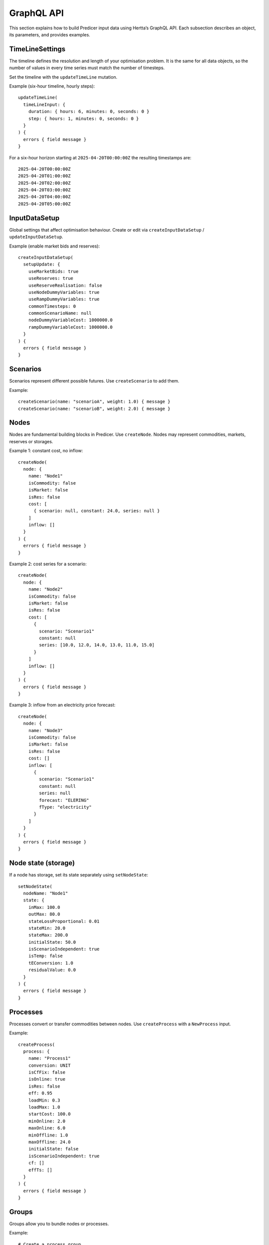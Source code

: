 GraphQL API
===========

This section explains how to build Predicer input data using Hertta’s GraphQL API.
Each subsection describes an object, its parameters, and provides examples.

TimeLineSettings
----------------
The timeline defines the resolution and length of your optimisation problem.
It is the same for all data objects, so the number of values in every time series
must match the number of timesteps.

Set the timeline with the ``updateTimeLine`` mutation.

Example (six-hour timeline, hourly steps)::

  updateTimeLine(
    timeLineInput: {
      duration: { hours: 6, minutes: 0, seconds: 0 }
      step: { hours: 1, minutes: 0, seconds: 0 }
    }
  ) {
    errors { field message }
  }

For a six-hour horizon starting at ``2025-04-20T00:00:00Z`` the resulting timestamps are::

  2025-04-20T00:00:00Z
  2025-04-20T01:00:00Z
  2025-04-20T02:00:00Z
  2025-04-20T03:00:00Z
  2025-04-20T04:00:00Z
  2025-04-20T05:00:00Z

InputDataSetup
--------------
Global settings that affect optimisation behaviour.
Create or edit via ``createInputDataSetup`` / ``updateInputDataSetup``.

Example (enable market bids and reserves)::

  createInputDataSetup(
    setupUpdate: {
      useMarketBids: true
      useReserves: true
      useReserveRealisation: false
      useNodeDummyVariables: true
      useRampDummyVariables: true
      commonTimesteps: 0
      commonScenarioName: null
      nodeDummyVariableCost: 1000000.0
      rampDummyVariableCost: 1000000.0
    }
  ) {
    errors { field message }
  }

Scenarios
---------
Scenarios represent different possible futures. Use ``createScenario`` to add them.

Example::

  createScenario(name: "scenarioA", weight: 1.0) { message }
  createScenario(name: "scenarioB", weight: 2.0) { message }

Nodes
-----
Nodes are fundamental building blocks in Predicer. Use ``createNode``.
Nodes may represent commodities, markets, reserves or storages.

Example 1: constant cost, no inflow::

  createNode(
    node: {
      name: "Node1"
      isCommodity: false
      isMarket: false
      isRes: false
      cost: [
        { scenario: null, constant: 24.0, series: null }
      ]
      inflow: []
    }
  ) {
    errors { field message }
  }

Example 2: cost series for a scenario::

  createNode(
    node: {
      name: "Node2"
      isCommodity: false
      isMarket: false
      isRes: false
      cost: [
        {
          scenario: "Scenario1"
          constant: null
          series: [10.0, 12.0, 14.0, 13.0, 11.0, 15.0]
        }
      ]
      inflow: []
    }
  ) {
    errors { field message }
  }

Example 3: inflow from an electricity price forecast::

  createNode(
    node: {
      name: "Node3"
      isCommodity: false
      isMarket: false
      isRes: false
      cost: []
      inflow: [
        {
          scenario: "Scenario1"
          constant: null
          series: null
          forecast: "ELERING"
          fType: "electricity"
        }
      ]
    }
  ) {
    errors { field message }
  }

Node state (storage)
--------------------
If a node has storage, set its state separately using ``setNodeState``::

  setNodeState(
    nodeName: "Node1"
    state: {
      inMax: 100.0
      outMax: 80.0
      stateLossProportional: 0.01
      stateMin: 20.0
      stateMax: 200.0
      initialState: 50.0
      isScenarioIndependent: true
      isTemp: false
      tEConversion: 1.0
      residualValue: 0.0
    }
  ) {
    errors { field message }
  }

Processes
---------
Processes convert or transfer commodities between nodes.
Use ``createProcess`` with a ``NewProcess`` input.

Example::

  createProcess(
    process: {
      name: "Process1"
      conversion: UNIT
      isCfFix: false
      isOnline: true
      isRes: false
      eff: 0.95
      loadMin: 0.3
      loadMax: 1.0
      startCost: 100.0
      minOnline: 2.0
      maxOnline: 6.0
      minOffline: 1.0
      maxOffline: 24.0
      initialState: false
      isScenarioIndependent: true
      cf: []
      effTs: []
    }
  ) {
    errors { field message }
  }

Groups
------
Groups allow you to bundle nodes or processes.

Example::

  # Create a process group
  createProcessGroup(name: "g1") { message }

  # Add a process to the group
  addProcessToGroup(processName: "Process1", groupName: "g1") { message }

  # Create a node group
  createNodeGroup(name: "ng1") { message }

  # Add a node to the group
  addNodeToGroup(nodeName: "Node1", groupName: "ng1") { message }

Markets
-------
Markets balance your model by allowing buying or selling of commodities.
Markets can be of energy or reserve type.

Example (energy market)::

  createMarket(
    market: {
      name: "el_market"
      mType: ENERGY
      node: "GridNode"
      processGroup: ""
      direction: null
      reserveType: null
      isBid: true
      isLimited: false
      minBid: 0.0
      maxBid: 0.0
      fee: 0.0
      price: [
        { scenario: null, constant: 50.0, series: null, forecast: null, fType: null }
      ]
      upPrice: []
      downPrice: []
      realisation: []
      reserveActivationPrice: []
    }
  ) {
    errors { field message }
  }

Connect market prices to an external forecast::

  connectMarketPricesToForecast(
    marketName: "el_market",
    forecastName: "ENTSOE",
    forecastType: "electricity"
  ) { message }

Risk
----
Predicer models uncertainty by adding a Conditional Value at Risk (CVaR) term to the objective function.

Example::

  createRisk(risk: { parameter: "alfa", value: 0.95 }) { errors { field message } }
  createRisk(risk: { parameter: "beta", value: 0.1 }) { errors { field message } }

Inflow Blocks
-------------
Inflow blocks (or blocks) model flexibility actions like shifting inflow between timesteps.
Each block has a binary variable and a series of constants defining how much inflow is shifted at each timestep.
Blocks are linked to a specific node and scenario, and only one block may be active for a given node,
time and scenario.

Example of a block ``b1`` acting on node ``n1`` in scenario ``s1`` (tabular form)::

  t   b1,n1   b1,s1
  1   20.4.2022 1:00   6
  2   20.4.2022 2:00  -3
  3   20.4.2022 3:00  -2
  4   20.4.2022 4:00  -1

(The Hertta API does not currently support creating blocks via GraphQL.)

Node Diffusion
--------------
Node diffusion models energy flow between two storage nodes based on their state (e.g. heat transfer).
The flow is ``E = k * (T1 - T2)``, where ``k`` is the diffusion coefficient.

Example::

  createNodeDiffusion(
    newDiffusion: {
      fromNode: "Room1"
      toNode: "Room2"
      coefficient: [ { scenario: null, constant: 0.05, series: null } ]
    }
  ) { errors { field message } }

Node Delay
----------
A node delay represents a one-way delay between two nodes (e.g. water travel time between reservoirs).
Commodity and market nodes cannot participate in a delay.

Example::

  createNodeDelay(
    delay: {
      fromNode: "R1"
      toNode: "R2"
      delay: 3.0
      minDelayFlow: -1e9
      maxDelayFlow: 1e9
    }
  ) { errors { field message } }

Node Histories
--------------
When modelling delays, the downstream node needs a history defining inflow for the first ``d`` timesteps.

Example::

  createNodeHistory(nodeName: "R2") { errors { field message } }

  addStepToNodeHistory(
    nodeName: "R2",
    step: {
      scenario: "Scenario1"
      durations: [ { hours: 1, minutes: 0, seconds: 0 }, { hours: 1, minutes: 0, seconds: 0 } ]
      values: [3.0, 4.0]
    }
  ) { errors { field message } }

General Constraints
-------------------
General constraints restrict relationships between process flows, storage states or online variables.
They can be rigid (strict equality/inequality) or setpoint constraints with a penalty for deviations.

Example (less-than constraint + flow factors)::

  createGenConstraint(
    constraint: {
      name: "gt_c1"
      gcType: LESS_THAN
      isSetpoint: false
      penalty: 0.0
      constant: [ { scenario: null, constant: 0.0, series: null } ]
    }
  ) { errors { field message } }

  # Electricity flow factor
  createFlowConFactor(
    factor: [ { scenario: null, constant: 3.0, series: null } ],
    constraintName: "gt_c1",
    processName: "gas_turb",
    sourceOrSinkNodeName: "elc"
  )

  # Heat flow factor
  createFlowConFactor(
    factor: [ { scenario: null, constant: -1.0, series: null } ],
    constraintName: "gt_c1",
    processName: "gas_turb",
    sourceOrSinkNodeName: "heat"
  )
